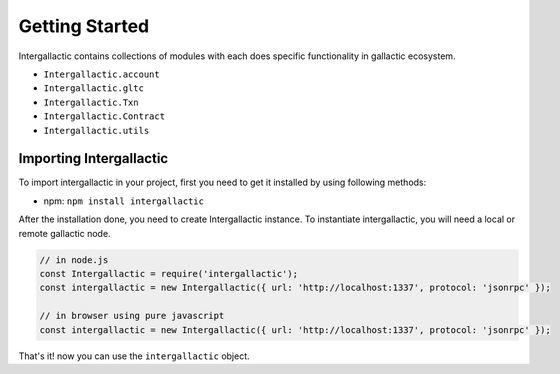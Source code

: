 ===============
Getting Started
===============

Intergallactic contains collections of modules with each does specific functionality
in gallactic ecosystem.

- ``Intergallactic.account``
- ``Intergallactic.gltc``
- ``Intergallactic.Txn``
- ``Intergallactic.Contract``
- ``Intergallactic.utils``


Importing Intergallactic
========================

To import intergallactic in your project, first you need to get it installed by
using following methods:

- npm: ``npm install intergallactic``

After the installation done, you need to create Intergallactic instance. To instantiate
intergallactic, you will need a local or remote gallactic node.

.. code-block:: javascript

  // in node.js
  const Intergallactic = require('intergallactic');
  const intergallactic = new Intergallactic({ url: 'http://localhost:1337', protocol: 'jsonrpc' });

  // in browser using pure javascript
  const intergallactic = new Intergallactic({ url: 'http://localhost:1337', protocol: 'jsonrpc' });

That's it! now you can use the ``intergallactic`` object.
